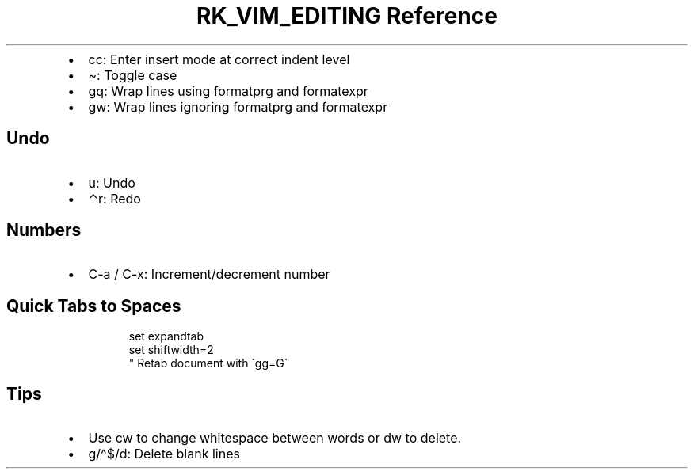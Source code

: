 .\" Automatically generated by Pandoc 3.6
.\"
.TH "RK_VIM_EDITING Reference" "" "" ""
.IP \[bu] 2
\f[CR]cc\f[R]: Enter insert mode at correct indent level
.IP \[bu] 2
\f[CR]\[ti]\f[R]: Toggle case
.IP \[bu] 2
\f[CR]gq\f[R]: Wrap lines using \f[CR]formatprg\f[R] and
\f[CR]formatexpr\f[R]
.IP \[bu] 2
\f[CR]gw\f[R]: Wrap lines ignoring \f[CR]formatprg\f[R] and
\f[CR]formatexpr\f[R]
.SH Undo
.IP \[bu] 2
\f[CR]u\f[R]: Undo
.IP \[bu] 2
\f[CR]⌃r\f[R]: Redo
.SH Numbers
.IP \[bu] 2
\f[CR]C\-a\f[R] / \f[CR]C\-x\f[R]: Increment/decrement number
.SH Quick Tabs to Spaces
.IP
.EX
set expandtab
set shiftwidth=2
\[dq] Retab document with \[ga]gg=G\[ga]
.EE
.SH Tips
.IP \[bu] 2
Use \f[CR]cw\f[R] to change whitespace between words or \f[CR]dw\f[R] to
delete.
.IP \[bu] 2
\f[CR]g/\[ha]$/d\f[R]: Delete blank lines

